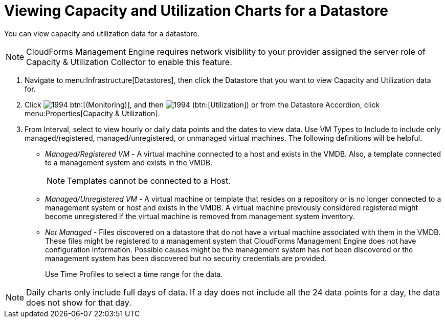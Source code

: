 = Viewing Capacity and Utilization Charts for a Datastore

You can view capacity and utilization data for a datastore. 

[NOTE]
======
CloudForms Management Engine requires network visibility to your provider assigned the server role of [label]#Capacity & Utilization Collector# to enable this feature. 
======

. Navigate to menu:Infrastructure[Datastores], then click the Datastore that you want to view Capacity and Utilization data for. 
. Click  image:images/1994.png[] btn:[(Monitoring)], and then  image:images/1994.png[] (btn:[Utilization]) or from the Datastore Accordion, click menu:Properties[Capacity & Utilization]. 
. From [label]#Interval#, select to view hourly or daily data points and the dates to view data.
  Use [label]#VM Types to Include# to include only managed/registered, managed/unregistered, or unmanaged virtual machines.
  The following definitions will be helpful. 
+
* _Managed/Registered VM_ - A virtual machine connected to a host and exists in the VMDB.
  Also, a template connected to a management system and exists in the VMDB. 
+
NOTE: Templates cannot be connected to a Host. 

* _Managed/Unregistered VM_ - A virtual machine or template that resides on a repository or is no longer connected to a management system or host and exists in the VMDB.
  A virtual machine previously considered registered might become unregistered if the virtual machine is removed from management system inventory. 
* _Not Managed_ - Files discovered on a datastore that do not have a virtual machine associated with them in the VMDB.
  These files might be registered to a management system that CloudForms Management Engine does not have configuration information.
  Possible causes might be the management system has not been discovered or the management system has been discovered but no security credentials are provided. 
+
Use [label]#Time Profiles# to select a time range for the data. 

NOTE: Daily charts only include full days of data.
If a day does not include all the 24 data points for a day, the data does not show for that day.

